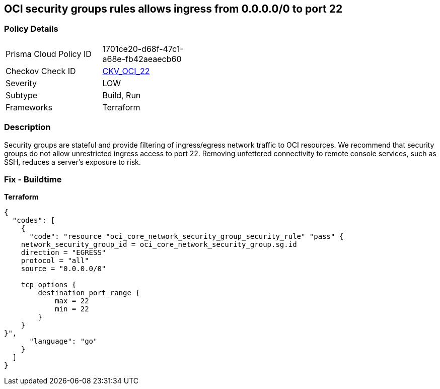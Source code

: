 == OCI security groups rules allows ingress from 0.0.0.0/0 to port 22


=== Policy Details
[width=45%]
[cols="1,1"]
|=== 
|Prisma Cloud Policy ID 
| 1701ce20-d68f-47c1-a68e-fb42aeaecb60

|Checkov Check ID 
| https://github.com/bridgecrewio/checkov/tree/master/checkov/terraform/checks/resource/oci/AbsSecurityGroupUnrestrictedIngress.py[CKV_OCI_22]

|Severity
|LOW

|Subtype
|Build, Run

|Frameworks
|Terraform

|=== 



=== Description

Security groups are stateful and provide filtering of ingress/egress network traffic to OCI resources.
We recommend that security groups do not allow unrestricted ingress access to port 22.
Removing unfettered connectivity to remote console services, such as SSH, reduces a server's exposure to risk.

=== Fix - Buildtime


*Terraform* 




[source,go]
----
{
  "codes": [
    {
      "code": "resource "oci_core_network_security_group_security_rule" "pass" {
    network_security_group_id = oci_core_network_security_group.sg.id
    direction = "EGRESS"
    protocol = "all"
    source = "0.0.0.0/0"

    tcp_options {
        destination_port_range {
            max = 22
            min = 22
        }
    }
}",
      "language": "go"
    }
  ]
}
----
